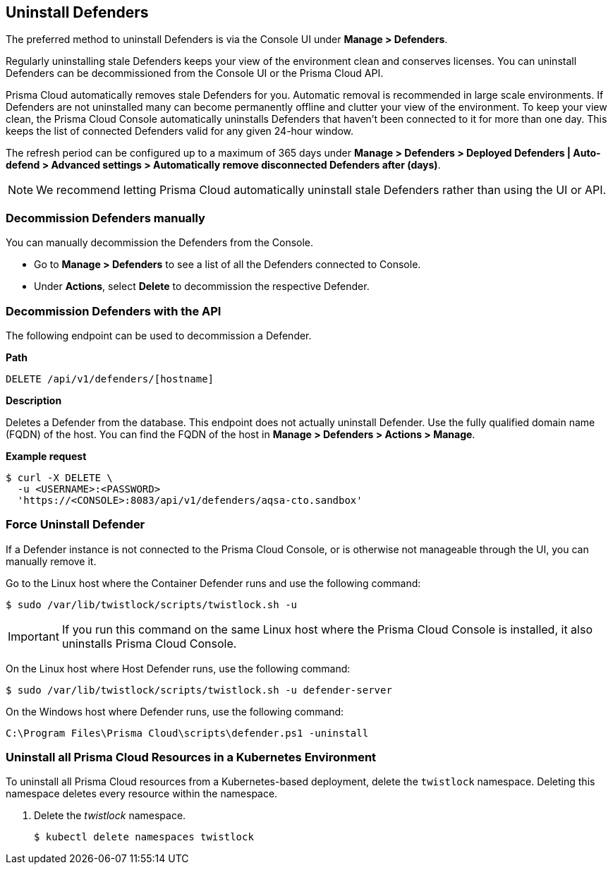 [#uninstall-defender]
== Uninstall Defenders

The preferred method to uninstall Defenders is via the Console UI under *Manage > Defenders*.

Regularly uninstalling stale Defenders keeps your view of the environment clean and conserves licenses.
You can uninstall Defenders can be decommissioned from the Console UI or the Prisma Cloud API.

Prisma Cloud automatically removes stale Defenders for you.
Automatic removal is recommended in large scale environments.
If Defenders are not uninstalled many can become permanently offline and clutter your view of the environment.
To keep your view clean, the Prisma Cloud Console automatically uninstalls Defenders that haven't been connected to it for more than one day.
This keeps the list of connected Defenders valid for any given 24-hour window.

The refresh period can be configured up to a maximum of 365 days under *Manage > Defenders > Deployed Defenders | Auto-defend > Advanced settings > Automatically remove disconnected Defenders after (days)*.

[NOTE]
====
We recommend letting Prisma Cloud automatically uninstall stale Defenders rather than using the UI or API.
====

=== Decommission Defenders manually

You can manually decommission the Defenders from the Console.

* Go to *Manage > Defenders* to see a list of all the Defenders connected to Console.
* Under *Actions*, select *Delete* to decommission the respective Defender.

=== Decommission Defenders with the API

The following endpoint can be used to decommission a Defender.

*Path*

  DELETE /api/v1/defenders/[hostname]

*Description*

Deletes a Defender from the database.
This endpoint does not actually uninstall Defender.
Use the fully qualified domain name (FQDN) of the host.
You can find the FQDN of the host in *Manage > Defenders > Actions > Manage*.

*Example request*

  $ curl -X DELETE \
    -u <USERNAME>:<PASSWORD>
    'https://<CONSOLE>:8083/api/v1/defenders/aqsa-cto.sandbox'

=== Force Uninstall Defender

If a Defender instance is not connected to the Prisma Cloud Console, or is otherwise not manageable through the UI, you can manually remove it.

Go to the Linux host where the Container Defender runs and use the following command:

  $ sudo /var/lib/twistlock/scripts/twistlock.sh -u

IMPORTANT: If you run this command on the same Linux host where the Prisma Cloud Console is installed, it also uninstalls Prisma Cloud Console.

On the Linux host where Host Defender runs, use the following command:

  $ sudo /var/lib/twistlock/scripts/twistlock.sh -u defender-server

On the Windows host where Defender runs, use the following command:

  C:\Program Files\Prisma Cloud\scripts\defender.ps1 -uninstall

[.task]
=== Uninstall all Prisma Cloud Resources in a Kubernetes Environment

To uninstall all Prisma Cloud resources from a Kubernetes-based deployment, delete the `twistlock` namespace.
Deleting this namespace deletes every resource within the namespace.

[.procedure]
. Delete the _twistlock_ namespace.
+
[source,bash]
----
$ kubectl delete namespaces twistlock
----


